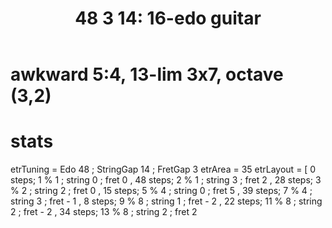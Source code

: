 :PROPERTIES:
:ID:       6e08e25e-347c-4926-9336-cfa533b0a106
:END:
#+title: 48 3 14: 16-edo guitar
* awkward 5:4, 13-lim 3x7, octave (3,2)
* stats
etrTuning = Edo 48 ; StringGap 14 ; FretGap 3
etrArea = 35
etrLayout =
  [ 0 steps; 1 % 1 ; string 0 ; fret 0
  , 48 steps; 2 % 1 ; string 3 ; fret 2
  , 28 steps; 3 % 2 ; string 2 ; fret 0
  , 15 steps; 5 % 4 ; string 0 ; fret 5
  , 39 steps; 7 % 4 ; string 3 ; fret - 1
  , 8 steps; 9 % 8 ; string 1 ; fret - 2
  , 22 steps; 11 % 8 ; string 2 ; fret - 2
  , 34 steps; 13 % 8 ; string 2 ; fret 2
